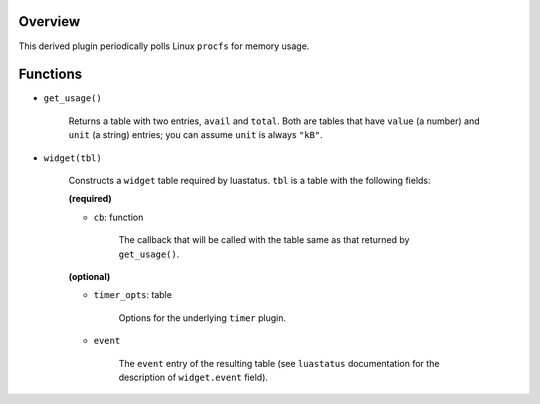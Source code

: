 .. :X-man-page-only: luastatus-mem-usage-linux
.. :X-man-page-only: #########################
.. :X-man-page-only:
.. :X-man-page-only: ################################################
.. :X-man-page-only: Linux-specific memory usage plugin for luastatus
.. :X-man-page-only: ################################################
.. :X-man-page-only:
.. :X-man-page-only: :Copyright: LGPLv3
.. :X-man-page-only: :Manual section: 7


Overview
========
This derived plugin periodically polls Linux ``procfs`` for memory usage.

Functions
=========
* ``get_usage()``

    Returns a table with two entries, ``avail`` and ``total``. Both are tables that have ``value``
    (a number) and ``unit`` (a string) entries; you can assume ``unit`` is always ``"kB"``.

* ``widget(tbl)``

    Constructs a ``widget`` table required by luastatus. ``tbl`` is a table with the following
    fields:

    **(required)**

    - ``cb``: function

        The callback that will be called with the table same as that returned by ``get_usage()``.

    **(optional)**

    - ``timer_opts``: table

        Options for the underlying ``timer`` plugin.

    - ``event``

        The ``event`` entry of the resulting table (see ``luastatus`` documentation for the
        description of ``widget.event`` field).
